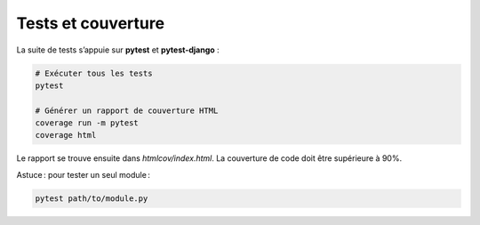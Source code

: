 Tests et couverture
===================

La suite de tests s’appuie sur **pytest** et **pytest-django** :

.. code-block:: bash

    # Exécuter tous les tests
    pytest

    # Générer un rapport de couverture HTML
    coverage run -m pytest
    coverage html

Le rapport se trouve ensuite dans `htmlcov/index.html`.  
La couverture de code doit être supérieure à 90%.

Astuce : pour tester un seul module :

.. code-block:: bash

    pytest path/to/module.py
